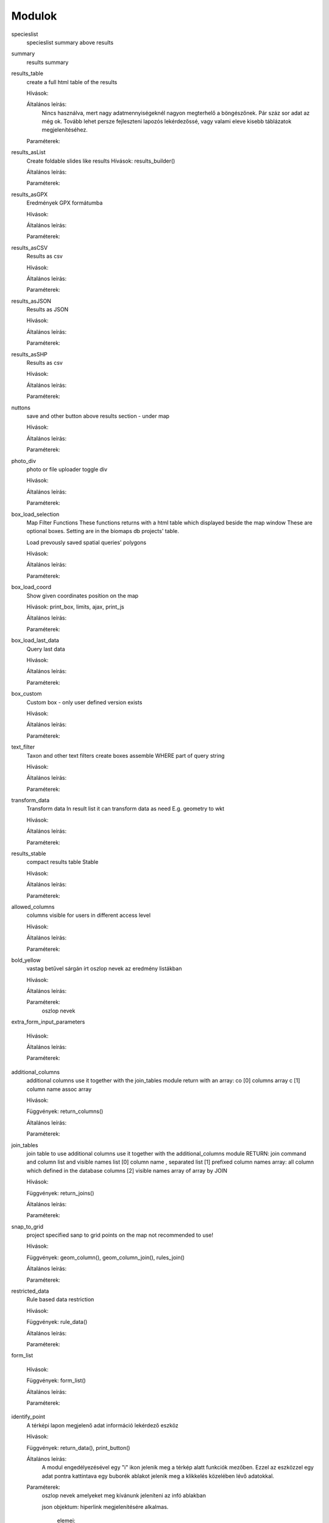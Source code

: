 Modulok
*******

specieslist
    specieslist summary above results

summary
    results summary

results_table
    create a full html table of the results
    
    Hívások:
    
    Általános leírás:
        Nincs használva, mert nagy adatmennyiségeknél nagyon megterhelő a böngészőnek. Pár száz sor adat az még ok.
        Tovább lehet persze fejleszteni lapozós lekérdezőssé, vagy valami eleve kisebb táblázatok megjelenítéséhez.
    
    Paraméterek:

results_asList
    Create foldable slides like results
    Hívások: results_builder()
    
    Általános leírás:
    
    Paraméterek:

results_asGPX
    Eredmények GPX formátumba
    
    Hívások:
    
    Általános leírás:
    
    Paraméterek:
    
results_asCSV
    Results as csv
    
    Hívások:
    
    Általános leírás:
    
    Paraméterek:

results_asJSON
    Results as JSON
    
    Hívások:
    
    Általános leírás:
    
    Paraméterek:

results_asSHP
    Results as csv
    
    Hívások:
    
    Általános leírás:
    
    Paraméterek:
    
nuttons
    save and other button above results section - under map
    
    Hívások:
    
    Általános leírás:
    
    Paraméterek:

photo_div
    photo or file uploader toggle div
    
    Hívások:
    
    Általános leírás:
    
    Paraméterek:
    
box_load_selection
    Map Filter Functions
    These functions returns with a html table which displayed beside the map window
    These are optional boxes. Setting are in the biomaps db projects' table.
    
    Load prevously saved spatial queries' polygons
    
    Hívások:
    
    Általános leírás:
    
    Paraméterek:
    
box_load_coord
    Show given coordinates position on the map
    
    Hívások: print_box, limits, ajax, print_js
    
    Általános leírás:
    
    Paraméterek:
    
box_load_last_data
    Query last data
    
    Hívások:
    
    Általános leírás:
    
    Paraméterek:
    
box_custom
    Custom box - only user defined version exists
    
    Hívások:
    
    Általános leírás:
    
    Paraméterek:
    
text_filter
    Taxon and other text filters
    create boxes
    assemble WHERE part of query string
    
    Hívások:
    
    Általános leírás:
    
    Paraméterek:
    
transform_data
    Transform data
    In result list it can transform data as need
    E.g. geometry to wkt
    
    Hívások:
    
    Általános leírás:
    
    Paraméterek:
    
results_stable
    compact results table Stable
    
    Hívások:
    
    Általános leírás:
    
    Paraméterek:
    
allowed_columns
    columns visible for users in different access level
    
    Hívások:
    
    Általános leírás:
    
    Paraméterek:
    
bold_yellow
    vastag betűvel sárgán írt oszlop nevek az eredmény listákban
    
    Hívások:
    
    Általános leírás:
    
    Paraméterek:
      oszlop nevek

extra_form_input_parameters
    
    Hívások:
    
    Általános leírás:
    
    Paraméterek:
    
additional_columns
    additional columns
    use it together with the join_tables module
    return with an array:
    co [0] columns array
    c  [1] column name assoc array
    
    Hívások:
    
    Függvények: return_columns()
    
    Általános leírás:
    
    Paraméterek:
    
join_tables
    join table to use additional columns
    use it together with the additional_columns module
    RETURN: join command and column list and visible names list
    [0] column name , separated list
    [1] prefixed column names array: all column which defined in the database columns
    [2] visible names array of array by JOIN
    
    Hívások:
    
    Függvények: return_joins()
    
    Általános leírás:
    
    Paraméterek:

snap_to_grid
    project specified sanp to grid points on the map
    not recommended to use!
    
    Hívások:
    
    Függvények: geom_column(), geom_column_join(), rules_join()
    
    Általános leírás:
    
    Paraméterek:
    

restricted_data
    Rule based data restriction
    
    Hívások:
    
    Függvények: rule_data()
    
    Általános leírás:
    
    Paraméterek:
    
form_list
    
    Hívások:
    
    Függvények: form_list()
    
    Általános leírás:
    
    Paraméterek:
    
identify_point
    A térképi lapon megjelenő adat információ lekérdező eszköz
    
    Hívások:
    
    Függvények: return_data(), print_button()
    
    Általános leírás:
        A modul engedélyezésével egy "i" ikon jelenik meg a térkép alatt funkciók mezőben. Ezzel az eszközzel egy adat pontra kattintava egy buborék ablakot jelenik meg a klikkelés közelében lévő adatokkal.
    
    Paraméterek:
        oszlop nevek amelyeket meg kívánunk jeleníteni az infó ablakban
        
        json objektum: hiperlink megjelenítésére alkalmas. 
       
            elemei:
                
                type - kötelező, egyelőre csak a "link" érték működik
                
                href - kötelező - hivatkozás címe
                
                label - kötelező - a link/gomb szövege/cimkéje - többnyelvűséget támogatja
                
                class - opcionális - a linkhez rendelt osztályok
                
                id - opcionális - a linkhez rendelt azonosító
                
                target - opcionális - alapértelmezett "_blank"
                
                params - opcionális - a href elem paraméterei 

            A href elemet a modul-paraméterek közt felsorolt oszlopok értékeivel paraméterezhetjük. lásd a példát:

            Példa:
            { "type": "link", "href": "//example.com?nest_id=%1%&species=%2%", "label": "str_add_data", "class": "pure-button button-href", "params": ["obm_id","species"] }

            A fenti példa a következő hiperlinket fogja generálni:

            <a href="//example.com?nest_id=2898&species=Brachyramphus perdix" target="_blank" id="" class="pure-button button-href">Adat hozzáadása</a>

            A json-t egy sorosra kell tömöríteni!

custom_notify
    
    Hívások:
    
    Függvények: listen(), unlisten(), notify(), email()
    
    Általános leírás:
    
    Paraméterek:
  
custom_data_check
    Custom data checks of upload data
    
    Hívások:
    
    Függvények: list(), check()
    
    Általános leírás:
    
    Paraméterek:
  
custom_filetype
    Custom file preparation. E.g. observado style CSV
    
    Hívások:
    
    Függvények: option_list(), custom_read()
    
    Általános leírás:
    
    Paraméterek:
  
create_pg_user
    Behatárolt hozzáférésű POSTGRES felhasználó létrehozása
    
    Hívások:
    
    Függvények: create_pg_user(), show_button()
        
    Általános leírás:
        A modul engedélyezésével (akik kapnak jogot a modul használatára) a felhazsnálók tudnak maguknak saját postgres felhazsnálót készíteni. 
        Ez a felhasználó csak olvasni tud az adatbázisból, módosítani, törölni nem. 
        Minden a projekthez rendelt adattáblát tud olvasni.
        Egyszerre csak egy kliens programból tud az adatbázishoz kapcsolódni.
        Egy év után automatikusan lejár a hozzáférése.
        Bármikor megújíthatja a hozzáférését a felhasználó.
    
    Paraméterek:

custom_admin_pages:
    ...
    
    Hívások:
    
    Függvények: nincsenek föggvények.
    
    Általános leírás:
    
    Paraméterek:
    
grid_view:
    Custom file preparation. E.g. observado style CSV
    
    Hívások: 
    
    Függvények: print_box()
    
    Általános leírás:
    
    Paraméterek:
